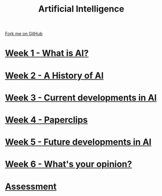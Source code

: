 #+STARTUP:indent
#+HTML_HEAD: <link rel="stylesheet" type="text/css" href="pages/css/styles.css"/>
#+HTML_HEAD_EXTRA: <link href='http://fonts.googleapis.com/css?family=Ubuntu+Mono|Ubuntu' rel='stylesheet' type='text/css'>
#+OPTIONS: f:nil author:nil num:nil creator:nil timestamp:nil  toc:nil
#+TITLE: Artificial Intelligence
#+AUTHOR: Marc Scott


#+BEGIN_HTML
<div class="github-fork-ribbon-wrapper left">
    <div class="github-fork-ribbon">
        <a href="https://github.com/MarcScott/8-CS-AI">Fork me on GitHub</a>
    </div>
</div>
#+END_HTML
* [[file:pages/1_Lesson.html][Week 1 - What is AI? ]]
:PROPERTIES:
:HTML_CONTAINER_CLASS: link-heading
:END:
* [[file:pages/2_Lesson.html][Week 2 - A History of AI]]
:PROPERTIES:
:HTML_CONTAINER_CLASS: link-heading
:END:      
* [[file:pages/3_Lesson.html][Week 3 - Current developments in AI ]] 
:PROPERTIES:
:HTML_CONTAINER_CLASS: link-heading
:END:
* [[file:pages/4_Lesson.html][Week 4 - Paperclips ]]
:PROPERTIES:
:HTML_CONTAINER_CLASS: link-heading
:END:      
* [[file:pages/5_Lesson.html][Week 5 - Future developments in AI ]]
:PROPERTIES:
:HTML_CONTAINER_CLASS: link-heading
:END:      
* [[file:pages/6_Lesson.html][Week 6 - What's your opinion? ]]
:PROPERTIES:
:HTML_CONTAINER_CLASS: link-heading
:END:    
* [[file:pages/assessment.html][Assessment]]
:PROPERTIES:
:HTML_CONTAINER_CLASS: link-heading
:END:


